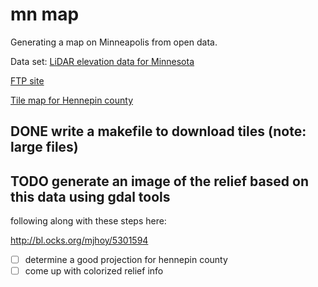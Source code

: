 
* mn map

Generating a map on Minneapolis from open data.

Data set: [[http://www.mngeo.state.mn.us/chouse/elevation/lidar.html][LiDAR elevation data for Minnesota]]

[[ftp://ftp.lmic.state.mn.us/pub/data/elevation/lidar/county/hennepin/][FTP site]]

[[ftp://ftp.lmic.state.mn.us/pub/data/elevation/lidar/county/hennepin/hennepin_tile_index_map.pdf][Tile map for Hennepin county]]

** DONE write a makefile to download tiles (note: large files)

** TODO generate an image of the relief based on this data using gdal tools

following along with these steps here:

http://bl.ocks.org/mjhoy/5301594

- [ ] determine a good projection for hennepin county
- [ ] come up with colorized relief info
